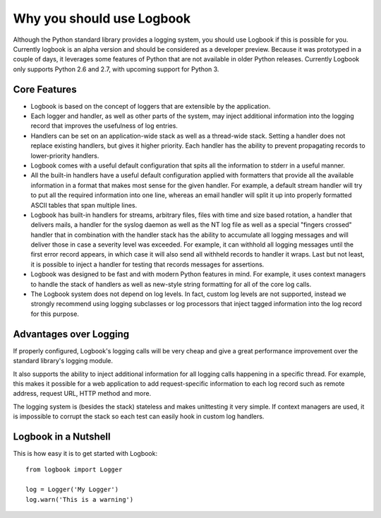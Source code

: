 Why you should use Logbook
==========================

Although the Python standard library provides a logging system, you should use
Logbook if this is possible for you.  Currently logbook is an alpha version and
should be considered as a developer preview.  Because it was prototyped in a
couple of days, it leverages some features of Python that are not available in
older Python releases.  Currently Logbook only supports Python 2.6 and 2.7, with
upcoming support for Python 3.

Core Features
-------------

-   Logbook is based on the concept of loggers that are extensible by the
    application.
-   Each logger and handler, as well as other parts of the system, may inject
    additional information into the logging record that improves the usefulness
    of log entries.
-   Handlers can be set on an application-wide stack as well as a thread-wide
    stack.  Setting a handler does not replace existing handlers, but gives it
    higher priority.  Each handler has the ability to prevent propagating
    records to lower-priority handlers.
-   Logbook comes with a useful default configuration that spits all the
    information to stderr in a useful manner.
-   All the built-in handlers have a useful default configuration applied with
    formatters that provide all the available information in a format that makes
    most sense for the given handler.  For example, a default stream handler
    will try to put all the required information into one line, whereas an email
    handler will split it up into properly formatted ASCII tables that span
    multiple lines.
-   Logbook has built-in handlers for streams, arbitrary files, files with time
    and size based rotation, a handler that delivers mails, a handler for the
    syslog daemon as well as the NT log file as well as a special "fingers
    crossed" handler that in combination with the handler stack has the ability
    to accumulate all logging messages and will deliver those in case a severity
    level was exceeded.  For example, it can withhold all logging messages until
    the first error record appears, in which case it will also send all withheld
    records to handler it wraps.  Last but not least, it is possible to inject a
    handler for testing that records messages for assertions.
-   Logbook was designed to be fast and with modern Python features in mind.
    For example, it uses context managers to handle the stack of handlers as
    well as new-style string formatting for all of the core log calls.
-   The Logbook system does not depend on log levels.  In fact, custom log
    levels are not supported, instead we strongly recommend using logging
    subclasses or log processors that inject tagged information into the log
    record for this purpose.

Advantages over Logging
-----------------------

If properly configured, Logbook's logging calls will be very cheap and give a
great performance improvement over the standard library's logging module.

.. XXX time the performance

It also supports the ability to inject additional information for all logging
calls happening in a specific thread.  For example, this makes it possible for a
web application to add request-specific information to each log record such as
remote address, request URL, HTTP method and more.

The logging system is (besides the stack) stateless and makes unittesting it
very simple.  If context managers are used, it is impossible to corrupt the
stack so each test can easily hook in custom log handlers.

Logbook in a Nutshell
---------------------

This is how easy it is to get started with Logbook::

    from logbook import Logger

    log = Logger('My Logger')
    log.warn('This is a warning')
